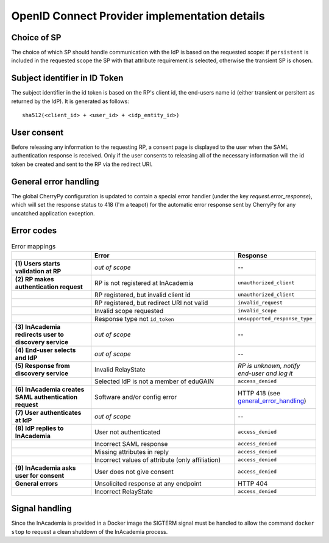 OpenID Connect Provider implementation details
##############################################

Choice of SP
============

The choice of which SP should handle communication with the IdP is based on the requested scope: if ``persistent`` is
included in the requested scope the SP with that attribute requirement is selected, otherwise the transient SP is
chosen.


Subject identifier in ID Token
==============================

The subject identifier in the id token is based on the RP's client id, the end-users name id (either transient or
persitent as returned by the IdP). It is generated as follows::

    sha512(<client_id> + <user_id> + <idp_entity_id>)


User consent
============

Before releasing any information to the requesting RP, a consent page is displayed to the user when the SAML
authentication response is received. Only if the user consents to releasing all of the necessary information will the
id token be created and sent to the RP via the redirect URI.


.. _general_error_handling:

General error handling
======================

The global CherryPy configuration is updated to contain a special error handler (under the key
`request.error_response`), which will set the response status to 418 (I'm a teapot) for the automatic error response
sent by CherryPy for any uncatched application exception.


Error codes
===========

.. image:: /images/inacademia_flow.png

.. list-table:: Error mappings
    :widths: 30 60 10
    :header-rows: 1
    :stub-columns: 1

    * -
      - Error
      - Response

    * - \(1\) Users starts validation at RP
      - *out of scope*
      - --

    * - \(2\) RP makes authentication request
      - RP is not registered at InAcademia
      - ``unauthorized_client``

    * -
      - RP registered, but invalid client id
      - ``unauthorized_client``

    * -
      - RP registered, but redirect URI not valid
      - ``invalid_request``

    * -
      - Invalid scope requested
      - ``invalid_scope``

    * -
      - Response type not ``id_token``
      - ``unsupported_response_type``

    * - \(3\) InAcademia redirects user to discovery service
      - *out of scope*
      - --

    * - \(4\) End-user selects and IdP
      - *out of scope*
      - --

    * - \(5\) Response from discovery service
      - Invalid RelayState
      - *RP is unknown, notify end-user and log it*

    * -
      - Selected IdP is not a member of eduGAIN
      - ``access_denied``


    * - \(6\) InAcademia creates SAML authentication request
      - Software and/or config error
      - HTTP 418 (see `general_error_handling`_)

    * - \(7\) User authenticates at IdP
      - *out of scope*
      - --

    * - \(8\) IdP replies to InAcademia
      - User not authenticated
      - ``access_denied``

    * -
      - Incorrect SAML response
      - ``access_denied``

    * -
      - Missing attributes in reply
      - ``access_denied``

    * -
      - Incorrect values of attribute (only affiliation)
      - ``access_denied``


    * - \(9\) InAcademia asks user for consent
      - User does not give consent
      - ``access_denied``

    * - General errors
      - Unsolicited response at any endpoint
      - HTTP 404

    * -
      - Incorrect RelayState
      - ``access_denied``


Signal handling
===============

Since the InAcademia is provided in a Docker image the SIGTERM signal must be handled to allow the command
``docker stop`` to request a clean shutdown of the InAcademia process.
